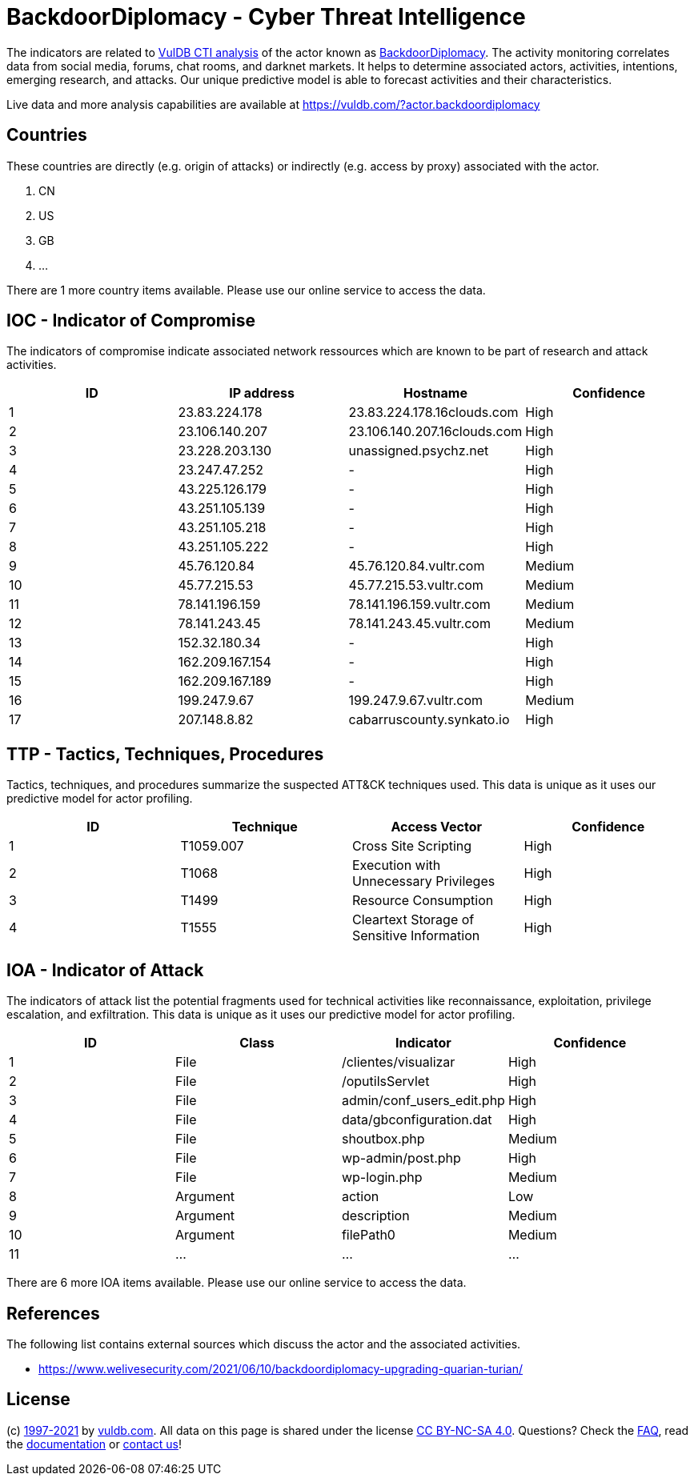 = BackdoorDiplomacy - Cyber Threat Intelligence

The indicators are related to https://vuldb.com/?doc.cti[VulDB CTI analysis] of the actor known as https://vuldb.com/?actor.backdoordiplomacy[BackdoorDiplomacy]. The activity monitoring correlates data from social media, forums, chat rooms, and darknet markets. It helps to determine associated actors, activities, intentions, emerging research, and attacks. Our unique predictive model is able to forecast activities and their characteristics.

Live data and more analysis capabilities are available at https://vuldb.com/?actor.backdoordiplomacy

== Countries

These countries are directly (e.g. origin of attacks) or indirectly (e.g. access by proxy) associated with the actor.

. CN
. US
. GB
. ...

There are 1 more country items available. Please use our online service to access the data.

== IOC - Indicator of Compromise

The indicators of compromise indicate associated network ressources which are known to be part of research and attack activities.

[options="header"]
|========================================
|ID|IP address|Hostname|Confidence
|1|23.83.224.178|23.83.224.178.16clouds.com|High
|2|23.106.140.207|23.106.140.207.16clouds.com|High
|3|23.228.203.130|unassigned.psychz.net|High
|4|23.247.47.252|-|High
|5|43.225.126.179|-|High
|6|43.251.105.139|-|High
|7|43.251.105.218|-|High
|8|43.251.105.222|-|High
|9|45.76.120.84|45.76.120.84.vultr.com|Medium
|10|45.77.215.53|45.77.215.53.vultr.com|Medium
|11|78.141.196.159|78.141.196.159.vultr.com|Medium
|12|78.141.243.45|78.141.243.45.vultr.com|Medium
|13|152.32.180.34|-|High
|14|162.209.167.154|-|High
|15|162.209.167.189|-|High
|16|199.247.9.67|199.247.9.67.vultr.com|Medium
|17|207.148.8.82|cabarruscounty.synkato.io|High
|========================================

== TTP - Tactics, Techniques, Procedures

Tactics, techniques, and procedures summarize the suspected ATT&CK techniques used. This data is unique as it uses our predictive model for actor profiling.

[options="header"]
|========================================
|ID|Technique|Access Vector|Confidence
|1|T1059.007|Cross Site Scripting|High
|2|T1068|Execution with Unnecessary Privileges|High
|3|T1499|Resource Consumption|High
|4|T1555|Cleartext Storage of Sensitive Information|High
|========================================

== IOA - Indicator of Attack

The indicators of attack list the potential fragments used for technical activities like reconnaissance, exploitation, privilege escalation, and exfiltration. This data is unique as it uses our predictive model for actor profiling.

[options="header"]
|========================================
|ID|Class|Indicator|Confidence
|1|File|/clientes/visualizar|High
|2|File|/oputilsServlet|High
|3|File|admin/conf_users_edit.php|High
|4|File|data/gbconfiguration.dat|High
|5|File|shoutbox.php|Medium
|6|File|wp-admin/post.php|High
|7|File|wp-login.php|Medium
|8|Argument|action|Low
|9|Argument|description|Medium
|10|Argument|filePath0|Medium
|11|...|...|...
|========================================

There are 6 more IOA items available. Please use our online service to access the data.

== References

The following list contains external sources which discuss the actor and the associated activities.

* https://www.welivesecurity.com/2021/06/10/backdoordiplomacy-upgrading-quarian-turian/

== License

(c) https://vuldb.com/?doc.changelog[1997-2021] by https://vuldb.com/?doc.about[vuldb.com]. All data on this page is shared under the license https://creativecommons.org/licenses/by-nc-sa/4.0/[CC BY-NC-SA 4.0]. Questions? Check the https://vuldb.com/?doc.faq[FAQ], read the https://vuldb.com/?doc[documentation] or https://vuldb.com/?contact[contact us]!
